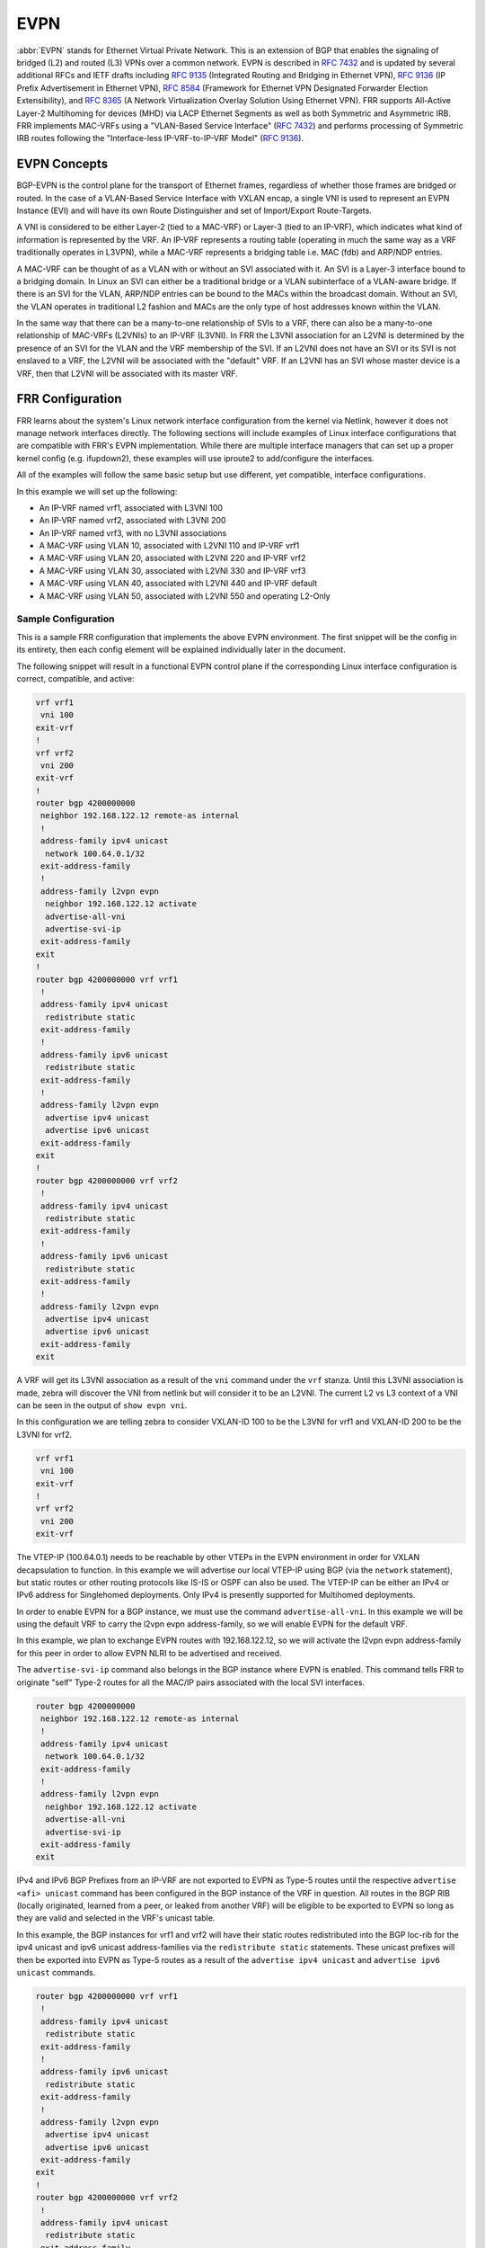 .. _evpn:

****
EVPN
****

:abbr:`EVPN` stands for Ethernet Virtual Private Network. This is an extension
of BGP that enables the signaling of bridged (L2) and routed (L3) VPNs over a
common network. EVPN is described in :rfc:`7432` and is updated by several
additional RFCs and IETF drafts including :rfc:`9135` (Integrated Routing
and Bridging in Ethernet VPN), :rfc:`9136` (IP Prefix Advertisement in Ethernet
VPN), :rfc:`8584` (Framework for Ethernet VPN Designated Forwarder Election
Extensibility), and :rfc:`8365` (A Network Virtualization Overlay Solution Using
Ethernet VPN). FRR supports All-Active Layer-2 Multihoming for devices (MHD) via
LACP Ethernet Segments as well as both Symmetric and Asymmetric IRB.
FRR implements MAC-VRFs using a "VLAN-Based Service Interface" (:rfc:`7432`)
and performs processing of Symmetric IRB routes following the
"Interface-less IP-VRF-to-IP-VRF Model" (:rfc:`9136`).

.. _evpn-concepts:

EVPN Concepts
=============
BGP-EVPN is the control plane for the transport of Ethernet frames, regardless
of whether those frames are bridged or routed. In the case of a VLAN-Based
Service Interface with VXLAN encap, a single VNI is used to represent an EVPN
Instance (EVI) and will have its own Route Distinguisher and set of
Import/Export Route-Targets.

A VNI is considered to be either Layer-2 (tied to a MAC-VRF) or Layer-3
(tied to an IP-VRF), which indicates what kind of information is represented by
the VRF. An IP-VRF represents a routing table (operating in much the same way as
a VRF traditionally operates in L3VPN), while a MAC-VRF represents a bridging
table i.e. MAC (fdb) and ARP/NDP entries.

A MAC-VRF can be thought of as a VLAN with or without an SVI associated with it.
An SVI is a Layer-3 interface bound to a bridging domain. In Linux an SVI can
either be a traditional bridge or a VLAN subinterface of a VLAN-aware bridge.
If there is an SVI for the VLAN, ARP/NDP entries can be bound to the MACs within
the broadcast domain. Without an SVI, the VLAN operates in traditional L2
fashion and MACs are the only type of host addresses known within the VLAN.

In the same way that there can be a many-to-one relationship of SVIs to a VRF,
there can also be a many-to-one relationship of MAC-VRFs (L2VNIs) to an IP-VRF
(L3VNI). In FRR the L3VNI association for an L2VNI is determined by the
presence of an SVI for the VLAN and the VRF membership of the SVI.
If an L2VNI does not have an SVI or its SVI is not enslaved to a VRF, the L2VNI
will be associated with the "default" VRF. If an L2VNI has an SVI whose master
device is a VRF, then that L2VNI will be associated with its master VRF.

.. _evpn-frr-configuration:

FRR Configuration
=================
FRR learns about the system's Linux network interface configuration from the
kernel via Netlink, however it does not manage network interfaces directly.
The following sections will include examples of Linux interface configurations
that are compatible with FRR's EVPN implementation. While there are multiple
interface managers that can set up a proper kernel config (e.g. ifupdown2),
these examples will use iproute2 to add/configure the interfaces.

All of the examples will follow the same basic setup but use different, yet
compatible, interface configurations.

In this example we will set up the following:

* An IP-VRF named vrf1, associated with L3VNI 100
* An IP-VRF named vrf2, associated with L3VNI 200
* An IP-VRF named vrf3, with no L3VNI associations
* A MAC-VRF using VLAN 10, associated with L2VNI 110 and IP-VRF vrf1
* A MAC-VRF using VLAN 20, associated with L2VNI 220 and IP-VRF vrf2
* A MAC-VRF using VLAN 30, associated with L2VNI 330 and IP-VRF vrf3
* A MAC-VRF using VLAN 40, associated with L2VNI 440 and IP-VRF default
* A MAC-VRF using VLAN 50, associated with L2VNI 550 and operating L2-Only

.. _evpn-sample-configuration:

Sample Configuration
--------------------
This is a sample FRR configuration that implements the above EVPN environment.
The first snippet will be the config in its entirety, then each config element
will be explained individually later in the document.

The following snippet will result in a functional EVPN control plane if the
corresponding Linux interface configuration is correct, compatible, and active:

.. code-block:: frr

   vrf vrf1
    vni 100
   exit-vrf
   !
   vrf vrf2
    vni 200
   exit-vrf
   !
   router bgp 4200000000
    neighbor 192.168.122.12 remote-as internal
    !
    address-family ipv4 unicast
     network 100.64.0.1/32
    exit-address-family
    !
    address-family l2vpn evpn
     neighbor 192.168.122.12 activate
     advertise-all-vni
     advertise-svi-ip
    exit-address-family
   exit
   !
   router bgp 4200000000 vrf vrf1
    !
    address-family ipv4 unicast
     redistribute static
    exit-address-family
    !
    address-family ipv6 unicast
     redistribute static
    exit-address-family
    !
    address-family l2vpn evpn
     advertise ipv4 unicast
     advertise ipv6 unicast
    exit-address-family
   exit
   !
   router bgp 4200000000 vrf vrf2
    !
    address-family ipv4 unicast
     redistribute static
    exit-address-family
    !
    address-family ipv6 unicast
     redistribute static
    exit-address-family
    !
    address-family l2vpn evpn
     advertise ipv4 unicast
     advertise ipv6 unicast
    exit-address-family
   exit

A VRF will get its L3VNI association as a result of the ``vni`` command under
the ``vrf`` stanza. Until this L3VNI association is made, zebra will discover
the VNI from netlink but will consider it to be an L2VNI. The current L2 vs L3
context of a VNI can be seen in the output of ``show evpn vni``.

In this configuration we are telling zebra to consider VXLAN-ID 100 to be the
L3VNI for vrf1 and VXLAN-ID 200 to be the L3VNI for vrf2.

.. code-block:: frr

   vrf vrf1
    vni 100
   exit-vrf
   !
   vrf vrf2
    vni 200
   exit-vrf

The VTEP-IP (100.64.0.1) needs to be reachable by other VTEPs in the EVPN
environment in order for VXLAN decapsulation to function. In this example we
will advertise our local VTEP-IP using BGP (via the ``network`` statement), but
static routes or other routing protocols like IS-IS or OSPF can also be used.
The VTEP-IP can be either an IPv4 or IPv6 address for Singlehomed deployments.
Only IPv4 is presently supported for Multihomed deployments.

In order to enable EVPN for a BGP instance, we must use the command
``advertise-all-vni``. In this example we will be using the default VRF to
carry the l2vpn evpn address-family, so we will enable EVPN for the default VRF.

In this example, we plan to exchange EVPN routes with 192.168.122.12, so we
will activate the l2vpn evpn address-family for this peer in order to allow
EVPN NLRI to be advertised and received.

The ``advertise-svi-ip`` command also belongs in the BGP instance where EVPN is
enabled. This command tells FRR to originate "self" Type-2 routes for all the
MAC/IP pairs associated with the local SVI interfaces.

.. code-block:: frr

   router bgp 4200000000
    neighbor 192.168.122.12 remote-as internal
    !
    address-family ipv4 unicast
     network 100.64.0.1/32
    exit-address-family
    !
    address-family l2vpn evpn
     neighbor 192.168.122.12 activate
     advertise-all-vni
     advertise-svi-ip
    exit-address-family
   exit

IPv4 and IPv6 BGP Prefixes from an IP-VRF are not exported to EVPN as Type-5
routes until the respective ``advertise <afi> unicast`` command has been
configured in the BGP instance of the VRF in question. All routes in the BGP
RIB (locally originated, learned from a peer, or leaked from another VRF) will
be eligible to be exported to EVPN so long as they are valid and selected in
the VRF's unicast table.

In this example, the BGP instances for vrf1 and vrf2 will have their static
routes redistributed into the BGP loc-rib for the ipv4 unicast and ipv6 unicast
address-families via the ``redistribute static`` statements. These unicast
prefixes will then be exported into EVPN as Type-5 routes as a result of the
``advertise ipv4 unicast`` and ``advertise ipv6 unicast`` commands.

.. code-block:: frr

   router bgp 4200000000 vrf vrf1
    !
    address-family ipv4 unicast
     redistribute static
    exit-address-family
    !
    address-family ipv6 unicast
     redistribute static
    exit-address-family
    !
    address-family l2vpn evpn
     advertise ipv4 unicast
     advertise ipv6 unicast
    exit-address-family
   exit
   !
   router bgp 4200000000 vrf vrf2
    !
    address-family ipv4 unicast
     redistribute static
    exit-address-family
    !
    address-family ipv6 unicast
     redistribute static
    exit-address-family
    !
    address-family l2vpn evpn
     advertise ipv4 unicast
     advertise ipv6 unicast
    exit-address-family
   exit

.. _evpn-linux-interface-configuration:

Linux Interface Configuration
=============================
The Linux kernel offers several options for configuring netdevices for an
EVPN-VXLAN environment. The following section will include samples of a few
netdev configurations that are compatible with FRR which implement the
environment described above.

Some high-level config considerations:

* The local VTEP-IP should always be set to a reachable IP on the lo device.
* The local VTEP-IP can be either an IPv4 or IPv6 address.
* An L3VNI should always have an SVI (aka the L3-SVI).
* An L3-SVI should not be assigned an IP address, link-local or otherwise.

  * IPv6 address autoconfiguration can be disabled via ``addrgenmode none``.

* An SVI for an L2VNI is only needed for routing (IRB) or ARP/ND suppression.

  * ARP/ND suppression is a kernel function, it is not managed by FRR.
  * ARP/ND suppression is enabled per bridge_slave via ``neigh_suppress``.
  * ARP/ND suppression should only be enabled on vxlan interfaces.
  * IPv4/IPv6 forwarding should be disabled on SVIs not used for routing (IRB).

* Dynamic MAC/VTEP learning should be disabled on VXLAN interfaces used in EVPN.

  * Dynamic MAC learning is a function of the kernel bridge driver, not FRR.
  * Dynamic MAC learning is toggled per bridge_slave via ``learning {on|off}``.
  * Dynamic VTEP learning is a function of the kernel vxlan driver, not FRR.
  * Dynamic VTEP learning is toggled per vxlan interface via ``[no]learning``.

* The VXLAN interfaces should not have a ``remote`` VTEP defined.

  * Remote VTEPs are learned via EVPN, so static VTEPs are unnecessary.

.. _evpn-traditional-bridge-traditional-vxlan-devices:

Traditional Bridges and Traditional VXLAN Devices
-------------------------------------------------
In the traditional bridge model, we use a separate ``bridge`` interface per
MAC-VRF which acts as the SVI for that broadcast domain. A bridge is considered
"traditional" if ``vlan_filtering`` is set to ``0`` (disabled) which indicates
the bridge only has one broadcast domain which does not consider VLAN tags.
Similarly, only one VNI is carried by each "traditional" ``vxlan`` interface.
So in this deployment model, each VXLAN-enabled broadcast domain will have one
traditional vxlan interface enslaved to one traditional bridge.

Bridges created for an L3VNI broadcast domain should only have one member: the
L3VNI vxlan device. Bridges created for an L2VNI broadcast domain generally
have multiple members: the L2VNI vxlan device, plus any host/network ports
where the L2 domain will be carried.

To carry the broadcast domains of multiple traditional bridges over the same
host/network port, a tagged ``vlan`` sub-interface of the port must be created
per broadcast domain. The vlan sub-interfaces would then be enslaved to the
traditional bridge, ensuring that only packets tagged with the expected VID are
associated with the expected broadcast domain.

.. code-block:: shell

   ###################
   ## vxlan vtep-ip ##
   ###################
   ip addr add 100.64.0.1/32 dev lo

   #############################
   ## ip-vrf vrf1 / l3vni 100 ##
   #############################
   ip link add vrf1 type vrf table 1100
   ip link set vrf1 up
   ip link add br100 type bridge
   ip link set br100 master vrf1 addrgenmode none
   ip link set br100 addr aa:bb:cc:00:00:64
   ip link add vni100 type vxlan local 100.64.0.1 dstport 4789 id 100 nolearning
   ip link set vni100 master br100 addrgenmode none
   ip link set vni100 type bridge_slave neigh_suppress on learning off
   ip link set vni100 up
   ip link set br100 up

   #############################
   ## ip-vrf vrf2 / l3vni 200 ##
   #############################
   ip link add vrf2 type vrf table 1200
   ip link set vrf2 up
   ip link add br200 type bridge
   ip link set br200 master vrf2 addrgenmode none
   ip link set br200 addr aa:bb:cc:00:00:c8
   ip link add vni200 type vxlan local 100.64.0.1 dstport 4789 id 200 nolearning
   ip link set vni200 master br200 addrgenmode none
   ip link set vni200 type bridge_slave neigh_suppress on learning off
   ip link set vni200 up
   ip link set br200 up

   #################
   ## ip-vrf vrf3 ##
   #################
   ip link add vrf3 type vrf table 1300
   ip link set vrf3 up

   ###############
   ## l2vni 110 ##
   ###############
   ip link add br10 type bridge
   ip link set br10 master vrf1
   ip link set br10 addr aa:bb:cc:00:00:6e
   ip addr add 10.0.10.1/24 dev br10
   ip addr add 2001:db8:0:10::1/64 dev br10
   ip link add vni110 type vxlan local 100.64.0.1 dstport 4789 id 110 nolearning
   ip link set vni110 master br10 addrgenmode none
   ip link set vni110 type bridge_slave neigh_suppress on learning off
   ip link set vni110 up
   ip link set br10 up

   ###############
   ## l2vni 220 ##
   ###############
   ip link add br20 type bridge
   ip link set br20 master vrf2
   ip link set br20 addr aa:bb:cc:00:00:dc
   ip addr add 10.0.20.1/24 dev br20
   ip addr add 2001:db8:0:20::1/64 dev br20
   ip link add vni220 type vxlan local 100.64.0.1 dstport 4789 id 220 nolearning
   ip link set vni220 master br20 addrgenmode none
   ip link set vni220 type bridge_slave neigh_suppress on learning off
   ip link set vni220 up
   ip link set br20 up

   ###############
   ## l2vni 330 ##
   ###############
   ip link add br30 type bridge
   ip link set br30 master vrf3
   ip link set br30 addr aa:bb:cc:00:01:4a
   ip addr add 10.0.30.1/24 dev br30
   ip addr add 2001:db8:0:30::1/64 dev br30
   ip link add vni330 type vxlan local 100.64.0.1 dstport 4789 id 330 nolearning
   ip link set vni330 master br30 addrgenmode none
   ip link set vni330 type bridge_slave neigh_suppress on learning off
   ip link set vni330 up
   ip link set br30 up

   ###############
   ## l2vni 440 ##
   ###############
   ip link add br40 type bridge
   ip link set br40 addr aa:bb:cc:00:01:b8
   ip addr add 10.0.40.1/24 dev br40
   ip addr add 2001:db8:0:40::1/64 dev br40
   ip link add vni440 type vxlan local 100.64.0.1 dstport 4789 id 440 nolearning
   ip link set vni440 master br40 addrgenmode none
   ip link set vni440 type bridge_slave neigh_suppress on learning off
   ip link set vni440 up
   ip link set br40 up

   ###############
   ## l2vni 550 ##
   ###############
   ip link add br50 type bridge
   ip link set br50 addrgenmode none
   ip link set br50 addr aa:bb:cc:00:02:26
   ip link add vni550 type vxlan local 100.64.0.1 dstport 4789 id 550 nolearning
   ip link set vni550 master br50 addrgenmode none
   ip link set vni550 type bridge_slave neigh_suppress on learning off
   sysctl -w net.ipv4.conf.br50.forwarding=0
   sysctl -w net.ipv6.conf.br50.forwarding=0
   ip link set vni550 up
   ip link set br50 up

   ##################
   ## create vlan subinterface of eth0 for each l2vni vlan and enslave each
   ## subinterface to the corresponding bridge
   ##################
   ip link set eth0 up
   for i in 10 20 30 40 50; do
      ip link add link eth0 name eth0.$i type vlan id $i;
      ip link set eth0.$i master br$i;
      ip link set eth0.$i up;
   done


To begin with, it creates a ``vrf`` interface named "vrf1" that is bound to the
kernel routing table with ID 1100. This will represent the IP-VRF "vrf1" which
we will later allocate an L3VNI for.

.. code-block:: shell

   ip link add vrf1 type vrf table 1100

This block creates a traditional ``bridge`` interface named "br100", binds it to
the VRF named "vrf1", disables IPv6 address autoconfiguration, and statically
defines the MAC address of "br100". This traditional bridge is used for the
L3VNI broadcast domain mapping to VRF "vrf1", i.e. "br100" is vrf1's L3-SVI.

.. code-block:: shell

   ip link add br100 type bridge
   ip link set br100 master vrf1 addrgenmode none
   ip link set br100 addr aa:bb:cc:00:00:64

Here a traditional ``vxlan`` interface is created with the name "vni100" which
uses a VTEP-IP of 100.64.0.1, carries VNI 100, and has Dynamic VTEP learning
disabled. IPv6 address autoconfiguration is disabled for "vni100", then the
interface is enslaved to "br100", ARP/ND suppression is enabled, and Dynamic
MAC Learning is disabled.

.. code-block:: shell

   ip link add vni100 type vxlan local 100.64.0.1 dstport 4789 id 100 nolearning
   ip link set vni100 master br100 addrgenmode none
   ip link set vni100 type bridge_slave neigh_suppress on learning off

This completes the necessary configuration for a VRF and L3VNI.

Here a traditional bridge named "br10" is created. We add "br10" to "vrf1" by
setting "vrf1" as the ``master`` of "br10". It is not necessary to set the SVI
MAC statically, but it is done here for consistency's sake. Since "br10" will
be used for routing, IPv4 and IPv6 addresses are also added to the SVI.

.. code-block:: shell

   ip link add br10 type bridge
   ip link set br10 master vrf1
   ip link set br10 addr aa:bb:cc:00:00:6e
   ip addr add 10.0.10.1/24 dev br10
   ip addr add 2001:db8:0:10::1/64 dev br10

If the SVI will not be used for routing, IP addresses should not be assigned to
the SVI interface and IPv4/IPv6 "forwarding" should be disabled for the SVI via
the appropriate sysctl nodes.

.. code-block:: shell

   sysctl -w net.ipv4.conf.<ifname>.forwarding=0
   sysctl -w net.ipv6.conf.<ifname>.forwarding=0

The following commands create a ``vxlan`` interface for VNI 100. Other than the
VNI, The interface settings are the same for an L2VNI as they are for an L3VNI.

.. code-block:: shell

   ip link add vni110 type vxlan local 100.64.0.1 dstport 4789 id 110 nolearning
   ip link set vni110 master br10 addrgenmode none
   ip link set vni110 type bridge_slave neigh_suppress on learning off

Finally, to limit a traditional bridge's broadcast domain to traffic matching
specific VLAN-IDs, ``vlan`` subinterfaces of a host/network port need to be
set up. This example shows the creation of a VLAN subinterface of "eth0"
matching VID 10 with the name "eth0.10". By enslaving "eth0.10" to "br10"
(instead of "eth0") we ensure that only Ethernet frames ingressing "eth0"
tagged with VID 10 will be associated with the "br10" broadcast domain.

.. code-block:: shell

      ip link add link eth0 name eth0.10 type vlan id 10
      ip link set eth0.10 master br10

If you do not want to restrict the broadcast domain by VLAN-ID, you can skip
the creation of the VLAN subinterfaces and directly enslave "eth0" to "br10".

.. code-block:: shell

      ip link set eth0 master br10

This completes the necessary configuration for an L2VNI.

Displaying EVPN information
---------------------------

.. clicmd:: show evpn mac vni (1-16777215) detail [json]

   Display detailed information about MAC addresses for
   a specified VNI.

.. clicmd:: show vrf [<NAME$vrf_name|all$vrf_all>] vni [json]

   Displays VRF to L3VNI mapping. It also displays L3VNI associated
   router-mac, svi interface and vxlan interface.
   User can get that information as JSON format when ``json`` keyword
   at the end of cli is presented.

   .. code-block:: frr

      tor2# show vrf vni
      VRF                                   VNI        VxLAN IF             L3-SVI               State Rmac
      sym_1                                 9288       vxlan21              vlan210_l3           Up    21:31:36:ff:ff:20
      sym_2                                 9289       vxlan21              vlan210_l3           Up    21:31:36:ff:ff:20
      sym_3                                 9290       vxlan21              vlan210_l3           Up    21:31:36:ff:ff:20
      tor2# show vrf sym_1 vni
      VRF                                   VNI        VxLAN IF             L3-SVI               State Rmac
      sym_1                                 9288       vxlan21              vlan210_l3           Up    44:38:36:ff:ff:20
